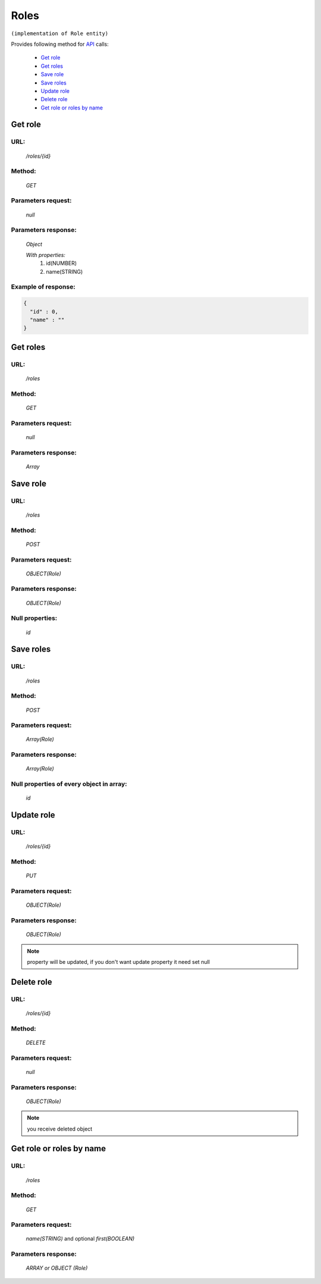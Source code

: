 Roles
=====

``(implementation of Role entity)``

Provides following method for `API <index.html>`_ calls:

    * `Get role`_
    * `Get roles`_
    * `Save role`_
    * `Save roles`_
    * `Update role`_
    * `Delete role`_
    * `Get role or roles by name`_

.. _`Get role`:

Get role
--------

URL:
~~~~
    */roles/{id}*

Method:
~~~~~~~
    *GET*

Parameters request:
~~~~~~~~~~~~~~~~~~~
    *null*

Parameters response:
~~~~~~~~~~~~~~~~~~~~
    *Object*

    *With properties:*
        #. id(NUMBER)
        #. name(STRING)

Example of response:
~~~~~~~~~~~~~~~~~~~~

.. code-block:: json

    {
      "id" : 0,
      "name" : ""
    }

.. _`Get roles`:

Get roles
---------

URL:
~~~~
    */roles*

Method:
~~~~~~~
    *GET*

Parameters request:
~~~~~~~~~~~~~~~~~~~
    *null*

Parameters response:
~~~~~~~~~~~~~~~~~~~~
    *Array*

.. seealso::

    Array consists of objects from `Get role`_ method

Save role
---------

URL:
~~~~
    */roles*

Method:
~~~~~~~
    *POST*

Parameters request:
~~~~~~~~~~~~~~~~~~~
    *OBJECT(Role)*

Parameters response:
~~~~~~~~~~~~~~~~~~~~
    *OBJECT(Role)*

Null properties:
~~~~~~~~~~~~~~~~
    *id*

Save roles
----------

URL:
~~~~
    */roles*

Method:
~~~~~~~
    *POST*

Parameters request:
~~~~~~~~~~~~~~~~~~~
    *Array(Role)*

Parameters response:
~~~~~~~~~~~~~~~~~~~~
    *Array(Role)*
Null properties of every object in array:
~~~~~~~~~~~~~~~~~~~~~~~~~~~~~~~~~~~~~~~~~
    *id*

.. _`Update role`:

Update role
-----------

URL:
~~~~
    */roles/{id}*

Method:
~~~~~~~
    *PUT*

Parameters request:
~~~~~~~~~~~~~~~~~~~
    *OBJECT(Role)*

Parameters response:
~~~~~~~~~~~~~~~~~~~~
    *OBJECT(Role)*

.. note::

    property will be updated, if you don't want update property it need set null

.. _`Delete role`:

Delete role
-----------

URL:
~~~~
    */roles/{id}*

Method:
~~~~~~~
    *DELETE*

Parameters request:
~~~~~~~~~~~~~~~~~~~
    *null*

Parameters response:
~~~~~~~~~~~~~~~~~~~~
    *OBJECT(Role)*

.. note::

    you receive deleted object

.. _`Get role or roles by name`:

Get role or roles by name
-------------------------

URL:
~~~~
    */roles*

Method:
~~~~~~~
    *GET*

Parameters request:
~~~~~~~~~~~~~~~~~~~
    *name(STRING)*
    and optional *first(BOOLEAN)*

Parameters response:
~~~~~~~~~~~~~~~~~~~~
    *ARRAY or OBJECT (Role)*


